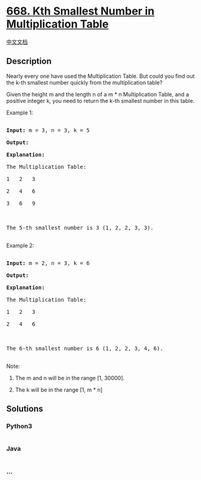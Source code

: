 * [[https://leetcode.com/problems/kth-smallest-number-in-multiplication-table][668.
Kth Smallest Number in Multiplication Table]]
  :PROPERTIES:
  :CUSTOM_ID: kth-smallest-number-in-multiplication-table
  :END:
[[./solution/0600-0699/0668.Kth Smallest Number in Multiplication Table/README.org][中文文档]]

** Description
   :PROPERTIES:
   :CUSTOM_ID: description
   :END:

#+begin_html
  <p>
#+end_html

Nearly every one have used the Multiplication Table. But could you find
out the k-th smallest number quickly from the multiplication table?

#+begin_html
  </p>
#+end_html

#+begin_html
  <p>
#+end_html

Given the height m and the length n of a m * n Multiplication Table, and
a positive integer k, you need to return the k-th smallest number in
this table.

#+begin_html
  </p>
#+end_html

#+begin_html
  <p>
#+end_html

Example 1:

#+begin_html
  <pre>

  <b>Input:</b> m = 3, n = 3, k = 5

  <b>Output:</b> 

  <b>Explanation:</b> 

  The Multiplication Table:

  1   2   3

  2   4   6

  3   6   9



  The 5-th smallest number is 3 (1, 2, 2, 3, 3).

  </pre>
#+end_html

#+begin_html
  </p>
#+end_html

#+begin_html
  <p>
#+end_html

Example 2:

#+begin_html
  <pre>

  <b>Input:</b> m = 2, n = 3, k = 6

  <b>Output:</b> 

  <b>Explanation:</b> 

  The Multiplication Table:

  1   2   3

  2   4   6



  The 6-th smallest number is 6 (1, 2, 2, 3, 4, 6).

  </pre>
#+end_html

#+begin_html
  </p>
#+end_html

#+begin_html
  <p>
#+end_html

Note:

#+begin_html
  <ol>
#+end_html

#+begin_html
  <li>
#+end_html

The m and n will be in the range [1, 30000].

#+begin_html
  </li>
#+end_html

#+begin_html
  <li>
#+end_html

The k will be in the range [1, m * n]

#+begin_html
  </li>
#+end_html

#+begin_html
  </ol>
#+end_html

#+begin_html
  </p>
#+end_html

** Solutions
   :PROPERTIES:
   :CUSTOM_ID: solutions
   :END:

#+begin_html
  <!-- tabs:start -->
#+end_html

*** *Python3*
    :PROPERTIES:
    :CUSTOM_ID: python3
    :END:
#+begin_src python
#+end_src

*** *Java*
    :PROPERTIES:
    :CUSTOM_ID: java
    :END:
#+begin_src java
#+end_src

*** *...*
    :PROPERTIES:
    :CUSTOM_ID: section
    :END:
#+begin_example
#+end_example

#+begin_html
  <!-- tabs:end -->
#+end_html
